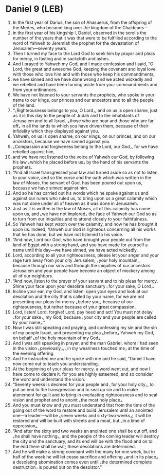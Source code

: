 * Daniel 9 (LEB)
:PROPERTIES:
:ID: LEB/27-DAN09
:END:

1. In the first year of Darius, the son of Ahasuerus, from the offspring of the Medes, who became king over the kingdom of the Chaldeans—
2. in the first year of his kingship I, Daniel, observed in the scrolls the number of the years that it was that were to be fulfilled according to the word of Yahweh to Jeremiah the prophet for the devastation of Jerusalem—seventy years.
3. Then I turned my face to the Lord God to seek him by prayer and pleas for mercy, in fasting and in sackcloth and ashes.
4. And I prayed to Yahweh my God, and I made confession and I said, “O Lord, the great and awesome God, keeping the covenant and loyal love with those who love him and with those who keep his commandments,
5. we have sinned and we have done wrong and we acted wickedly and we rebelled and have been turning aside from your commandments and from your ordinances.
6. We have not listened to your servants the prophets, who spoke in your name to our kings, our princes and our ancestors and to all the people of the land.
7. “⌞Righteousness belongs to you, O Lord⌟, and on us is open shame, just as it is this day to the people of Judah and to the inhabitants of Jerusalem and to all Israel, ⌞those who are near and those who are far off⌟ in all the lands to which you have driven them, because of their infidelity which they displayed against you.
8. Yahweh, on us is open shame, on our kings, on our princes, and on our ancestors, because we have sinned against you.
9. ⌞Compassion and forgiveness belong to the Lord, our God⌟, for we have rebelled against him,
10. and we have not listened to the voice of Yahweh our God, by following his law ⌞which he placed before us⌟ by the hand of his servants the prophets.
11. “And all Israel transgressed your law and turned aside so as not to listen to your voice, and so the curse and the oath which was written in the law of Moses, the servant of God, has been poured out upon us, because we have sinned against him.
12. And so he has carried out his words which he spoke against us and against our rulers who ruled us, to bring upon us a great calamity which was not done under all of heaven as it was done in Jerusalem.
13. Just as it is written in the law of Moses, all of this calamity has come upon us, and ⌞we have not implored⌟ the face of Yahweh our God so as to turn from our iniquities and to attend closely to your faithfulness.
14. So Yahweh has kept watch over the calamity, and now he has brought it upon us. Indeed, Yahweh our God is righteous concerning all his works that he has done, but we have not listened to his voice.
15. “And now, Lord our God, who have brought your people out from the land of Egypt with a strong hand, and you have made for yourself a name until this day—we have sinned, we have acted wickedly.
16. Lord, according to all your righteousness, please let your anger and your rage turn away from your city Jerusalem, ⌞your holy mountain⌟, because through our sins and through the iniquities of our ancestors Jerusalem and your people have become an object of mockery among all of our neighbors.
17. “And now, listen to the prayer of your servant and to his pleas for mercy. Shine your face upon your desolate sanctuary ⌞for your sake, O Lord⌟.
18. Incline your ear, my God, and listen; open your eyes and look at our desolation and the city that is called by your name, for we are not presenting our pleas for mercy ⌞before you⌟ because of our righteousness, but rather because of your great compassion.
19. Lord, listen! Lord, forgive! Lord, pay heed and act! You must not delay ⌞for your sake⌟, my God; because ⌞your city and your people are called by your name⌟.”
20. Now I was still speaking and praying, and confessing my sin and the sin of my people Israel, and presenting my plea ⌞before⌟ Yahweh my God, on behalf ⌞of the holy mountain of my God⌟.
21. And I was still speaking in prayer, and the man Gabriel, whom I had seen in the vision ⌞previously⌟, ⌞in my weariness touched me⌟ at the time of the evening offering.
22. And he instructed me and he spoke with me and he said, “Daniel I have now come out to teach you understanding.
23. At the beginning of your pleas for mercy, a word went out, and now I have come to declare it, for you are highly esteemed, and so consider the word and understand the vision.
24. “Seventy weeks is decreed for your people and ⌞for your holy city⌟, to put an end to the transgression and to seal up sin and to make atonement for guilt and to bring in everlasting righteousness and to seal vision and prophet and to anoint ⌞the most holy place⌟.
25. And you must know and you must understand that from the time of the going out of the word to restore and build Jerusalem until an anointed one—a leader—will be ⌞seven weeks and sixty-two weeks⌟; it will be restored and will be built with streets and a moat, but ⌞in a time of oppression⌟.
26. “And after the sixty and two weeks an anointed one shall be cut off, and ⌞he shall have nothing⌟, and the people of the coming leader will destroy the city and the sanctuary, and its end will be with the flood and on to the end there shall be war; these desolations are determined.
27. And he will make a strong covenant with the many for one week, but in half of the week he will let cease sacrifice and offering ⌞and in its place⌟ a desolating abomination comes even until ⌞the determined complete destruction⌟ is poured out on the desolator.”
